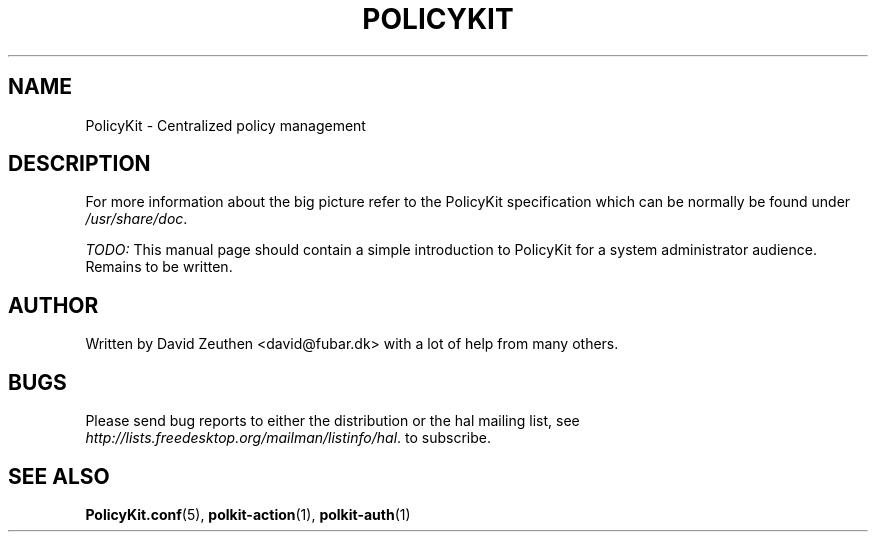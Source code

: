 .\"     Title: PolicyKit
.\"    Author: 
.\" Generator: DocBook XSL Stylesheets v1.73.2 <http://docbook.sf.net/>
.\"      Date: August 2007
.\"    Manual: PolicyKit
.\"    Source: PolicyKit
.\"
.TH "POLICYKIT" "8" "August 2007" "PolicyKit" "PolicyKit"
.\" disable hyphenation
.nh
.\" disable justification (adjust text to left margin only)
.ad l
.SH "NAME"
PolicyKit - Centralized policy management
.SH "DESCRIPTION"
.PP
For more information about the big picture refer to the PolicyKit specification which can be normally be found under
\fI/usr/share/doc\fR\.
.PP

\fITODO:\fR
This manual page should contain a simple introduction to PolicyKit for a system administrator audience\. Remains to be written\.
.SH "AUTHOR"
.PP
Written by David Zeuthen
<david@fubar\.dk>
with a lot of help from many others\.
.SH "BUGS"
.PP
Please send bug reports to either the distribution or the hal mailing list, see
\fI\%http://lists.freedesktop.org/mailman/listinfo/hal\fR\. to subscribe\.
.SH "SEE ALSO"
.PP

\fBPolicyKit.conf\fR(5),
\fBpolkit-action\fR(1),
\fBpolkit-auth\fR(1)
